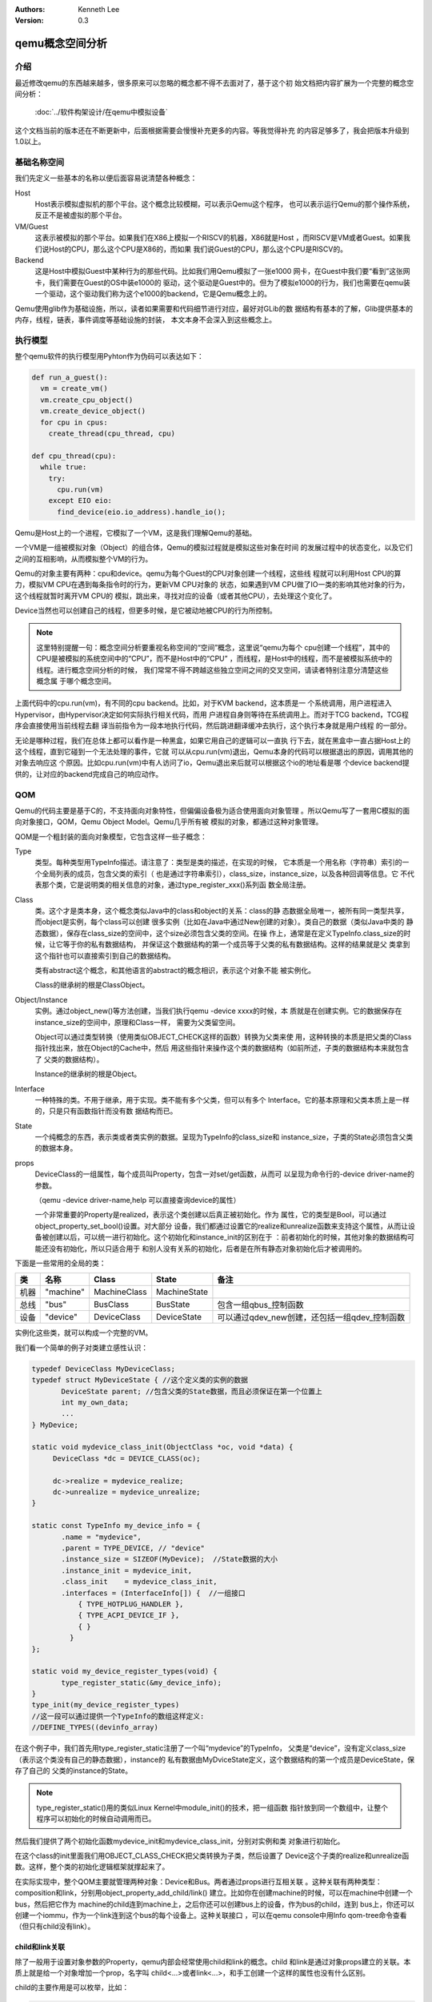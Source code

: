 .. Kenneth Lee 版权所有 2020-2021

:Authors: Kenneth Lee
:Version: 0.3

qemu概念空间分析
****************

介绍
=====

最近修改qemu的东西越来越多，很多原来可以忽略的概念都不得不去面对了，基于这个初
始文档把内容扩展为一个完整的概念空间分析：

        :doc:`../软件构架设计/在qemu中模拟设备`

这个文档当前的版本还在不断更新中，后面根据需要会慢慢补充更多的内容。等我觉得补充
的内容足够多了，我会把版本升级到1.0以上。

基础名称空间
============
我们先定义一些基本的名称以便后面容易说清楚各种概念：

Host
        Host表示模拟虚拟机的那个平台。这个概念比较模糊，可以表示Qemu这个程序，
        也可以表示运行Qemu的那个操作系统，反正不是被虚拟的那个平台。

VM/Guest
        这表示被模拟的那个平台。如果我们在X86上模拟一个RISCV的机器，X86就是Host
        ，而RISCV是VM或者Guest。如果我们说Host的CPU，那么这个CPU是X86的，而如果
        我们说Guest的CPU，那么这个CPU是RISCV的。

Backend
        这是Host中模拟Guest中某种行为的那些代码。比如我们用Qemu模拟了一张e1000
        网卡，在Guest中我们要“看到”这张网卡，我们需要在Guest的OS中装e1000的
        驱动，这个驱动是Guest中的。但为了模拟e1000的行为，我们也需要在qemu装
        一个驱动，这个驱动我们称为这个e1000的backend，它是Qemu概念上的。

Qemu使用glib作为基础设施，所以，读者如果需要和代码细节进行对应，最好对GLib的数
据结构有基本的了解，Glib提供基本的内存，线程，链表，事件调度等基础设施的封装，
本文本身不会深入到这些概念上。

执行模型
========

整个qemu软件的执行模型用Pyhton作为伪码可以表达如下：

.. code-block:: python
  
   def run_a_guest():
     vm = create_vm()
     vm.create_cpu_object()
     vm.create_device_object()
     for cpu in cpus:
       create_thread(cpu_thread, cpu)

   def cpu_thread(cpu):
     while true:
       try:
         cpu.run(vm)
       except EIO eio:
         find_device(eio.io_address).handle_io();

Qemu是Host上的一个进程，它模拟了一个VM，这是我们理解Qemu的基础。

一个VM是一组被模拟对象（Object）的组合体，Qemu的模拟过程就是模拟这些对象在时间
的发展过程中的状态变化，以及它们之间的互相影响，从而模拟整个VM的行为。

Qemu的对象主要有两种：cpu和device。qemu为每个Guest的CPU对象创建一个线程，这些线
程就可以利用Host CPU的算力，模拟VM CPU在遇到每条指令时的行为，更新VM CPU对象的
状态，如果遇到VM CPU做了IO一类的影响其他对象的行为，这个线程就暂时离开VM CPU的
模拟，跳出来，寻找对应的设备（或者其他CPU），去处理这个变化了。

Device当然也可以创建自己的线程，但更多时候，是它被动地被CPU的行为所控制。

.. note::

   这里特别提醒一句：概念空间分析要重视名称空间的“空间”概念，这里说“qemu为每个
   cpu创建一个线程”，其中的CPU是被模拟的系统空间中的“CPU”，而不是Host中的“CPU”
   ，而线程，是Host中的线程，而不是被模拟系统中的线程。进行概念空间分析的时候，
   我们常常不得不跨越这些独立空间之间的交叉空间，请读者特别注意分清楚这些概念属
   于哪个概念空间。

上面代码中的cpu.run(vm)，有不同的cpu backend。比如，对于KVM backend，这本质是一
个系统调用，用户进程进入Hypervisor，由Hypervisor决定如何实际执行相关代码，而用
户进程自身则等待在系统调用上。而对于TCG backend，TCG程序会直接使用当前线程去翻
译当前指令为一段本地执行代码，然后跳进翻译缓冲去执行，这个执行本身就是用户线程
的一部分。

无论是哪种过程，我们在总体上都可以看作是一种黑盒，如果它用自己的逻辑可以一直执
行下去，就在黑盒中一直占据Host上的这个线程，直到它碰到一个无法处理的事件，它就
可以从cpu.run(vm)退出，Qemu本身的代码可以根据退出的原因，调用其他的对象去响应这
个原因。比如cpu.run(vm)中有人访问了io，Qemu退出来后就可以根据这个io的地址看是哪
个device backend提供的，让对应的backend完成自己的响应动作。


QOM
====

Qemu的代码主要是基于C的，不支持面向对象特性，但偏偏设备极为适合使用面向对象管理
。所以Qemu写了一套用C模拟的面向对象接口，QOM，Qemu Object Model。Qemu几乎所有被
模拟的对象，都通过这种对象管理。

QOM是一个粗封装的面向对象模型，它包含这样一些子概念：

Type
        类型。每种类型用TypeInfo描述。请注意了：类型是类的描述，在实现的时候，
        它本质是一个用名称（字符串）索引的一个全局列表的成员，包含父类的索引（
        也是通过字符串索引），class_size，instance_size，以及各种回调等信息。它
        不代表那个类，它是说明类的相关信息的对象，通过type_register_xxx()系列函
        数全局注册。

Class
        类。这个才是类本身，这个概念类似Java中的class和object的关系：class的静
        态数据全局唯一，被所有同一类型共享，而object是实例，每个class可以创建
        很多实例（比如在Java中通过New创建的对象）。类自己的数据（类似Java中类的
        静态数据），保存在class_size的空间中，这个size必须包含父类的空间。在操
        作上，通常是在定义TypeInfo.class_size的时候，让它等于你的私有数据结构，
        并保证这个数据结构的第一个成员等于父类的私有数据结构。这样的结果就是父
        类拿到这个指针也可以直接索引到自己的数据结构。

        类有abstract这个概念，和其他语言的abstract的概念相识，表示这个对象不能
        被实例化。

        Class的继承树的根是ClassObject。
        
Object/Instance
        实例。通过object_new()等方法创建，当我们执行qemu -device xxxx的时候，本
        质就是在创建实例。它的数据保存在instance_size的空间中，原理和Class一样，
        需要为父类留空间。

        Object可以通过类型转换（使用类似OBJECT_CHECK这样的函数）转换为父类来使
        用，这种转换的本质是把父类的Class指针找出来，放在Object的Cache中，然后
        用这些指针来操作这个类的数据结构（如前所述，子类的数据结构本来就包含了
        父类的数据结构）。

        Instance的继承树的根是Object。

Interface
        一种特殊的类。不用于继承，用于实现。类不能有多个父类，但可以有多个
        Interface。它的基本原理和父类本质上是一样的，只是只有函数指针而没有数
        据结构而已。

State
        一个纯概念的东西，表示类或者类实例的数据。呈现为TypeInfo的class_size和
        instance_size，子类的State必须包含父类的数据本身。

props
        DeviceClass的一组属性，每个成员叫Property，包含一对set/get函数，从而可
        以呈现为命令行的-device driver-name的参数。

        （qemu -device driver-name,help 可以直接查询device的属性）

        一个非常重要的Property是realized，表示这个类创建以后真正被初始化。作为
        属性，它的类型是Bool，可以通过object_property_set_bool()设置。对大部分
        设备，我们都通过设置它的realize和unrealize函数来支持这个属性，从而让设
        备被创建以后，可以统一进行初始化。这个初始化和instance_init的区别在于
        ：前者初始化的时候，其他对象的数据结构可能还没有初始化，所以只适合用于
        和别人没有关系的初始化，后者是在所有静态对象初始化后才被调用的。

下面是一些常用的全局的类：

.. list-table::
   :header-rows: 1

   * - 类
     - 名称
     - Class
     - State
     - 备注
   * - 机器
     - "machine"
     - MachineClass
     - MachineState
     - 
   * - 总线
     - "bus"
     - BusClass
     - BusState
     - 包含一组qbus_控制函数
   * - 设备
     - "device"
     - DeviceClass
     - DeviceState
     - 可以通过qdev_new创建，还包括一组qdev_控制函数

实例化这些类，就可以构成一个完整的VM。

我们看一个简单的例子对类建立感性认识：

.. code-block:: C

   typedef DeviceClass MyDeviceClass;
   typedef struct MyDeviceState { //这个定义类的实例的数据
          DeviceState parent; //包含父类的State数据，而且必须保证在第一个位置上
          int my_own_data;
          ...
   } MyDevice;

   static void mydevice_class_init(ObjectClass *oc, void *data) {
        DeviceClass *dc = DEVICE_CLASS(oc);

        dc->realize = mydevice_realize;
        dc->unrealize = mydevice_unrealize;
   }

   static const TypeInfo my_device_info = {
          .name = "mydevice",
          .parent = TYPE_DEVICE, // "device"
          .instance_size = SIZEOF(MyDevice);  //State数据的大小
          .instance_init = mydevice_init,
          .class_init    = mydevice_class_init,
          .interfaces = (InterfaceInfo[]) {  //一组接口
              { TYPE_HOTPLUG_HANDLER },
              { TYPE_ACPI_DEVICE_IF },
              { }
            }
   };

   static void my_device_register_types(void) {
          type_register_static(&my_device_info);
   }
   type_init(my_device_register_types)
   //这一段可以通过提供一个TypeInfo的数组这样定义:
   //DEFINE_TYPES((devinfo_array)

在这个例子中，我们首先用type_register_static注册了一个叫“mydevice”的TypeInfo，
父类是“device”，没有定义class_size（表示这个类没有自己的静态数据），instance的
私有数据由MyDviceState定义，这个数据结构的第一个成员是DeviceState，保存了自己的
父类的instance的State。

.. note::

   type_register_static()用的类似Linux Kernel中module_init()的技术，把一组函数
   指针放到同一个数组中，让整个程序可以初始化的时候自动调用而已。

然后我们提供了两个初始化函数mydevice_init和mydevice_class_init，分别对实例和类
对象进行初始化。

在这个class的init里面我们用OBJECT_CLASS_CHECK把父类转换为子类，然后设置了
Device这个子类的realize和unrealize函数。这样，整个类的初始化逻辑框架就撑起来了。

在实际实现中，整个QOM主要就管理两种对象：Device和Bus。两者通过props进行互相关联
。这种关联有两种类型：composition和link，分别用object_property_add_child/link()
建立。比如你在创建machine的时候，可以在machine中创建一个bus，然后把它作为
machine的child连到machine上，之后你还可以创建bus上的设备，作为bus的child，连到
bus上，你还可以创建一个iommu，作为一个link连到这个bus的每个设备上。这种关联接口
，可以在qemu console中用Info qom-tree命令查看（但只有child没有link）。

child和link关联
----------------
除了一般用于设置对象参数的Property，qemu内部会经常使用child和link的概念。child
和link是通过对象props建立的关联。本质上就是给一个对象增加一个prop，名字叫
child<...>或者link<...>，和手工创建一个这样的属性也没有什么区别。

child的主要作用是可以枚举，比如：

.. code-block:: C

   object_child_foreach();
   object_child_foreach_recursive();

利用这个机制，比如你模拟一个SAS卡，上面有多个端口，端口就可以创建为SAS的一个
child，而端口复位的时候就可以用这种方法找到所有的子端口进行通知。

实际上，整个机器的对象machine就是根对象的一个child。下面是qemu控制台下运行
qom-list的一个实例：::

        (qemu) qom-list /
        type (string)
        objects (child<container>)
        machine (child<virt-5.2-machine>)
        chardevs (child<container>)

        (qemu) qom-list /machine
        type (string)
        ...
        virt.flash1 (child<cfi.pflash01>)
        unattached (child<container>)   <--- 没有指定parent的对象都挂在这下面
        peripheral-anon (child<container>)
        peripheral (child<container>)
        virt.flash0 (child<cfi.pflash01>)
        ...

我们简单解释一下这个list的含义：

1. /是整个被实例化的而对象的根，下面是它的所有属性。

2. 属性的表述成“name (type)”这种模式，name是属性的名字，type是它的类型。

3. 如果属性是child<type>，后面的type是它被链接的子对象的类型

和Child不同，link通常用来做简单的索引，你可以这样找到这个关联的对象：

.. code-block:: C

   object_link_get_targetp();

link用info qom-tree看不到，只能用qom-list一个节点一个节点看。它通常用于建立非包
含关系的对象间索引。比如你的网卡和IOMMU都挂在总线上，但网络需要请求IOMMU去翻译
它的地址，这之间就可以是一个link。

Link可以直接在先通过device_class_set_props()创建，具体的instance通过
object_property_set_link()去设置。这两个步骤相当于在一个接口中定义一个指针和给
这个指针赋值的两个动作。前者一般实现在索引多方的那个对象的初始化，后者一般实现
在建立系统关联关系的代码中，比如创建machine的时候，把IOMMU和网卡关联起来的时候
。Link是有类型的，不能把不同类型的对象挂到Link上。

这不算什么特别的功能，只是简单的数据结构控制而已。用户自己用其他方法建立索引
去找到其他设备，也无不可。但qemu的惯例是用child和link。

MemoryRegion
=============

本小节看看qemu的内存管理逻辑。对于VM来说，它有它视角中的内存，当这个内存被VM中
的CPU或者设备访问，我们还需要Host中有backend去支撑这个访问，所以，qemu有Host视
角中的内存。Qemu使用MemoryRegion描述这个视角的内存。它包含如下一些子概念：

MemoryRegion
        这表示一个面向VM的内存区，以下简称MR。请注意了，MR是一片内存区的描述，
        而不是那片内存本身。MR的要素是base_address, size这些信息，而不是void
        \*ptr这样的内存本身。整个系统的所有内存就是一个MR，整个系统的所有IO空间
        （不是说mmio，是说x86的LPC的IO）也是一个MR。MR内部包含多个不同设备的
        mmio也是一个MR。

        但部分基础的内存层是真的分配和Host一侧用于支持前端的backend内存的，这个
        这个真正的内存指针在MR->ram_block中。

RAMBlock
        这是MR的ram_block的类型，表示一段真实的Host一侧的内存，它可以是创建的
        时候就分配的，也可能是用Lazy算法动态一点点增加的。

MemoryRegionSection
        MR中的一个分段，简称MRS。当多个MR叠在一起的时候，MR会被隔离成一段一段，
        每段就是一个MRS。MRS的行为决定于它所在的MR。

Container
        包含其他MR的MR叫Container。没有RAM或者IO属性的Container叫纯Container，
        不影响理解的时候也可以简单叫Container。纯Container是透明的，要判断一段
        MRS的行为，如果它属于纯Container，就要看它上一层MR的定义了。

AddressSpace
        这表示一个地址空间，以下简称AS。一个地址空间可以包含多个不同属性的MR，
        MR可以包含其他MR，这些MR互相覆盖，最终层叠在一起，所以AS是MR的层叠表述。

FlatView
        这表示看到的地址空间，本文简称FV。这个概念比较绕。我们这样说：AS是立体
        的，里面的MR是相互独立的，他们可以交叠，转义，动态开关等。但当你去访问
        的时候，某个时刻，某个物理地址总是对应着某个MR中（某段MRS）的地址，
        FlatView用来表示层叠的结果。另外它也提供多个访问源互斥的锁。

MemoryRegionCache
        IO MR中访问过的数据可以放在Cache中，这个Cache简称MRC，现在主要就是给
        virtio用。

综合来说，我们用MR定义一个有特定属性的内存区（比如RAM或者IO），然后把它们叠起来
构成一个AS，backend用这个AS去访问内存，首先压平为一个FV，然后匹配到一个MRS，最终
用这个MRS所在MR决定如何访问。

全系统的根container是对所有backend可见的，它包括system_memory和system_io两个，
分别代表内存空间和IO空间（像ARM或者RISCV这些没有IO总线的系统，后者完全没有意义
）。两者合起来就是Guest的虚拟空间。其他MR，都是这两者的子MR。

system_memory和system_io可以通过get_system_memory()和get_system_io()获得。对应
的AS可以直接用全局变量address_space_meory和address_space_io访问。所以，其实对所
有backend驱动来说，系统内存是直接敞开的。

整个概念可以用下图展示：

.. figure:: _static/memory_region.svg

我们通过例子看看MR的创建方法。

RISCV的系统RAM是这样创建的：

.. code-block: C

   memory_region_init_ram(main_mem, NULL, "riscv_virt_board.ram",
                           machine->ram_size, &error_fatal);
   memory_region_add_subregion(system_memory, memmap[VIRT_DRAM].base,
        main_mem);
   
原理是：你创建一个RAM的MR，然后根据位置，加到全系统的MR（system_memory）中。
MMIO空间的MR一般由设备创建，通常长这样：

.. code-block: C

   memory_region_init_io(&ar->pm1.evt.io, memory_region_owner(parent),
                         &acpi_pm_evt_ops, ar, "acpi-evt", 4);
   memory_region_add_subregion(parent, 0, &ar->pm1.evt.io);

同样是创建MR，然后作为一个子region加到上一级的MR中。这样最后在系统的AS中，看到
的就是一个叠起来的AS了。

Guest访问的时候有两种可能，一种是Guest的CPU直接做地址访问，这会变成一个缺页以后
填TLB的过程，在这个过程中，CPU模拟程序把系统的AS压平为FV，然后找到对应的MR，
最后根据MR的属性去回调IO或者直接访问RAM（RAM MR中有ram_block的地址）。

另一种是backend的设备直接调函数去访问地址了，这样的调用：

.. code-block: C

   dma_memory_rw(&address_space_memory, pa, buf, size, direction);
   pci_dma_rw(pdev, addr, buffer, len, direction);

pci的调用本质还是对dma_memory_rw的封装，只是有可能用比如iommu这样的手段做一个地
址转换而已。

这个实现和前面CPU的访问没有什么区别，仍从AS开始，从AS得到FV，然后定位MRS，最终
找到MR。之后作为RAM处理还是IO处理，就由MR的属性决定了。这个代码是这样的：

.. code-block: C

   static MemTxResult flatview_write(FlatView *fv, hwaddr addr, MemTxAttrs attrs,
                                  const void *buf, hwaddr len)
   {
       ...
       mr = flatview_translate(fv, addr, &addr1, &l, true, attrs);
       result = flatview_write_continue(fv, addr, attrs, buf, len,
                                     addr1, l, mr);
       ...
   }

还有一种Device Backend的DMA访问路径是这样的：

.. code-block: C

        dma_memory_map(address_space, pa, len, direction);
        dma_memory_unmap(address_space, buffer, len, direction, access_len);

这有两种实现策略：如果这片MR背后有直接分配的内存，那最好办，直接把本地内存的指
针拿过来就可以了，unmap的时候保证发起相关的通知即可。如果没有，那可以使用Bounce
DMA Buffer机制。也就是说，直接另外分配一片内存，到时映射过来就是了。

MR有很多类型，比如RAM，ROM，IO等，本质都是io，ram和container的变体：

.. code-block: C

   memory_region_init(mr, owner, name, size);
   memory_region_init_alias(mr, owner, name, orig, offset, size);
   memory_region_init_io(mr, owner, ops, opaque, name, size);
   memory_region_init_iommu(_iommu_mr, instance_size, mrtypename, owner, name, size);
   memory_region_init_ram_nomigrate(mr, owner, name, size, errp);
   memory_region_init_ram_shared_nomigrate(mr, owner, name, size, share, errp);
   memory_region_init_ram_shared_nomigrate(mr, owner, name, size, share, errp);
   memory_region_init_ram(mr, owner, name, size, errp);
   memory_region_init_ram_ptr(mr, owner, name, size, ptr);
   memory_region_init_ram_device_ptr(mr, owner, name, size, ptr);
   memory_region_init_ram_from_fd(mr, owner, name, size, share, fd, errp);
   memory_region_init_ram_from_file(mr, owner, name, size, align, ram_flags, path, errp);
   memory_region_init_rom(mr, owner, name, size, errp);
   memory_region_init_rom_device(mr, owner, ops, opaque, name, size, errp);
   memory_region_init_rom_device(mr, owner, ops, opaque, name, size, errp);
   memory_region_init_rom_device_nomigrate(mr, owner, ops, opaque, name, size, errp);
   memory_region_init_rom_device_nomigrate(mr, owner, ops, opaque, name, size, errp);

其中，iommu是最特别的一种MR，它一般用于实现IOMMU，而不放在系统MR和AS中。

IOMMU MR
---------

IOMMU MR不放入系统MR和AS空间中，因为系统MR和AS相当于物理地址空间，但加了IOMMU，
设备访问的就不是物理地址了，它必须是针对每个设备的虚拟地址。

下面是这种MR的一个应用实例（这个例子是ARM SMMU的，但由于ARM的SMMU在qemu中是专门
为PCI子系统定制的，我们在例子中把两个模块中的流程进行了组合和化简，突出关键逻辑）：

.. code-block: C

   // 为设备创建设备自己的AS，包含一个代表物理空间的container
   memory_region_init(&dev->bus_master_container_region, OBJECT(dev),
                       "bus master container", UINT64_MAX);
   address_space_init(&dev->bus_master_as,
                       &dev->bus_master_container_region, dev->name);

   // 创建一个设备的iommu，TYPE_SMMUV3_IOMMU_MEMORY_REGION是iommu的类型名称
   memory_region_init_iommu(&dev->iommu_mr, sizeof(dev->iommu_mr),
                            TYPE_SMMUV3_IOMMU_MEMORY_REGION,
                            OBJECT(s), name, 1ULL << SMMU_MAX_VA_BITS);

   // 创建iommu MR的别名，以便可以动态开启和关闭
   memory_region_init_alias(&dev->bus_master_enable_region,
                            OBJECT(dev), "bus master",
                            dev->iommu_mr, 0, memory_region_size(dev->iommu_mr));

   // 初始化的时候先关掉iommu，等设备启动的时候再让它生效
   // 对于PCI设备来说，通常是设备被下了PCI_COMMAND_BUS_MASTER命令的时候，才会开启
   memory_region_set_enabled(&dev->bus_master_enable_region, false);

   // 加到设备的container MR中
   memory_region_add_subregion(&dev->bus_master_container_region, 0,
                               &dev->bus_master_enable_region);

这样创建出来的dev->bus_master_as就是可以用于dma_memory_rw()访问的AS了。有人可能
奇怪，为什么这个AS中没有包含system MR。答案在translate的实现中可以找到：

.. code-block:: C

   static IOMMUTLBEntry smmuv3_translate(IOMMUMemoryRegion *mr, hwaddr addr,
                                         IOMMUAccessFlags flag, int iommu_idx)
   {
       ..
       IOMMUTLBEntry entry = {
           .target_as = &address_space_memory,
           .iova = addr,
           .translated_addr = addr,
           .addr_mask = ~(hwaddr)0,     //地址空间长度掩码，如果要求的读写范围超过这个限度，会分多次翻译
           .perm = IOMMU_NONE,
       };
       ...
       return entry;
   }

   static void smmuv3_iommu_memory_region_class_init(ObjectClass *klass, void *data)
   {
       ...
       imrc->translate = smmuv3_translate;
       imrc->notify_flag_changed = smmuv3_notify_flag_changed;
   }

   static const TypeInfo smmuv3_iommu_memory_region_info = {
      .parent = TYPE_IOMMU_MEMORY_REGION,
      .name = TYPE_SMMUV3_IOMMU_MEMORY_REGION,
      .class_init = smmuv3_iommu_memory_region_class_init,
   };

所以答案是，iommu自己提供目标AS是什么（这个例子中就是address_space_memory）。

在qemu的当前实现中，大部分iommu都作为PCI的总线属性的一部分来设计，当你创建一个
iommu设备的时候，通过primary_master属性（一个link）指定所述的PCI总线，从而调用
pci_setup_iommu()设置回调，之后每个EP注册到这个总线上，就会创建一个针对这个设备
的IOMMU设备（以及相应的IOMMU MR）。

但这个设计其实是有毛病的。主要有两个问题：

1. 这个是人为限定了虚拟设备的硬件结构：真实的硬件可不是每个设备都有一个IOMMU设
   备的，按现在的实际，保证功能是没有问题的，但要模拟一个真实硬件的行为，这是不
   够的。

2. translate函数只有VA和属性作为输入。但现代IOMMU设备支持多页表（ASID Index），
   这个接口需要通过iommu_idx参数索引MemTxAttrs，现在的版本MemTxAttrs不支持pasid
   ，需要增加上去才能支持。这个地方其实设计得不是很好看，因为iommu_idx这个名字
   就预期这只是一个index，而不是一个值，但要把pasid编码进来，未来如果有更多参数
   ，这就不好发展了。

中断
=====
在qemu中，中断本质是cpu_exec()过程中的一个定期判断（如果是KVM一类的真正执行就靠
KVM本身的硬件机制了，那个原理可以自然想像）。

qemu通过cpu_reset_interrupt/cpu_interrupt()把一个标记种入到CPU中，CPU执行中就
可以检查这个标记，发现有中断的要求，就调用一个回调让中断控制器backend修改CPU状
态，之后CPU就在新的状态上执行了。

所以，最原始的方法是你强行调用cpu_reset_interrupt()和cpu_interrupt()。当然，很
少硬件会这么简单，大部分CPU需要通过中断控制器来控制。中断控制器是个设备（比如
qdev），具体怎么做完全是实现者的自由度。

可能是历史原因，qemu各种实现都把中断看作是CPU的gpio行为，变成一套完整的接口。
比如RISCV就是这样的：

.. code-block:: C

   static void sifive_plic_irq_request(void *opaque, int irq, int level) {
        plic_dev = opaque;
        ...
        cpu_interrupt(); //给对应的CPU发中断，是哪个CPU看plic算法了
        ...
   }
   qdev_init_gpio_in(plic_dev, sifive_plic_irq_request, plic->num_sources);

这样组织一下，给中断控制器加下级中断的方法就变成一套统一的函数：

.. code-block:: C

   qdev_init_gpio_in_xxx(plic, callback, num_irqs);
   qemu_irq qdev_get_gpio_in(plic, n);
   qdev_connect_gpio_in_xxx(cpu, n, qemu_irq);
   sysbus_connect_irq(dev, n, qemu_irq);

这里的in可以换成out，是gpio的片信号标记，对于模拟来说我觉得关系不大，都用同一
种就好了。qemu_irq是表示中断的控制结构，包含中断控制器的信息，n是中断控制器内
的下标。sysbus_开头的接口是对qdev接口的封装，把处理中断的设备作为参数传递进去
而已（会据此建立设备间的一些关联）。综合起来，这个概念是：

1. 用init实现中断控制器

2. 中断控制器用qev系列函数建立qemu_irq的管理，把plic本地中断号和qemu_irq对应起
   来

3. connect系列函数把qemu_irq和设备关联起来，和CPU或者全局中断号关联起来（具体
   和谁关联看中断控制器的设计）。

有了这个设施以后，其他后端发中断就不用去找对应的CPU和设备了，只要给定qemu_irq就
可以了。这个核心函数是qemu_set_irq()，在实际使用的时候封装成这样一些更贴近使用
名称空间的接口：

.. code-block:: C

        void qemu_irq_raise(qemu_irq irq);
        void qemu_irq_lower(qemu_irq irq);
        void qemu_irq_pulse(qemu_irq irq);
        void pci_irq_assert(PCIDevice *pci_dev);
        void pci_irq_deassert(PCIDevice *pci_dev);
        void pci_irq_pulse(PCIDevice *pci_dev);

如果用的是PCI MSI/MSI-X，则中断触发通过msi_notify()来做。按MSI/MSI-X的原理，这
个行为实际上就是根据MSX PCI配置，在对应的内存地址中写入要求的参数，这个内存地
址写入的过程通过MR的翻译，最终会匹配到中断控制器的io写上，最后还是那组
qemu_set_irq()调用。

PCI/PCI-E
==========
PCI/PCI-E本质上就是一个代理了很多设备的设备。所以它才有那些BDF的复杂概念，好像
很灵活，但如果我们从地址分配这个角度看，每个PCI/PCIE根桥就是一个平台设备，这个
平台设备有自己的MMIO空间，它的所有动态协议，不过是对这个空间的重新分配（基于设
备对应的Bus-Device-Function）。

所以PCI/PCIE根桥的创建本质上分配一个MMIO空间，并用PCI/PCIE作为这个MR的管理设备
而已。一般套路是：

1. 创建一个PCI/PCIE设备作为Root Bridge，比如TYPE_GPEX_HOST（General PCI EXpress）。

2. 创建ECAM空间（配置空间）
   * mb = sysbus_mmio_get_region()
   * mem_region_init_alias(alias...)
   * memory_region_add_subregion(system_memory, addr, alias)

3. 创建BAR空间
   * 同2

剩下的事情就是TYPE_GPEX_HOST驱动的问题了。

.. note::

   我们这里快速补充一下PCI/PCIE上的基本概念：

   在谈PCI/PCIE的时候，Host表示CPU子系统，Host Bridge表示把CPU和PCI/PCIE总线连
   起来的那个IP。这个IP包括三个功能：Bus Master，Bus Target，以及Configure
   Access Generation。

TYPE_GPEX_HOST的继承树结构：::

  DEVICE <- SYS_BUS_DEVICE <- PCI_HOST_BRIDAGE <- PCIE_HOST_BRIDGE <- GPEX_HOST 

中断的行为类似，先为整个RP分配中断，然后用gpex_set_irq_num()建立PCIE局部irq和全
局irq的关系即可。

PCI/PCI-E驱动
--------------

前面是全系统的PCI桥的概念，我们用一个PCI设备的backend来看具体的backend的写法：

.. code-block:: C

   static void my_class_init(ObjectClass *oc, void *data) {
     PCIDeviceClass *k = PCI_DEVICE_CLASS(oc);
     k->realize = my_realize;
     k->vendor_id = MY_VENDOR_ID;
     k->device_id = MY_DEVICE_ID;
     k->revision = MY_REVISION;
     k->class_id = PCI_CLASS_XXXX;
   }

   static const TypeInfo my_pci_device_info = {
     .name          = "my-pci-device"
     .parent        = TYPE_PCI_DEVICE,
     .class_init    = my_class_init,
     .interfaces    = {
       { INTERFACE_CONVENTIONAL_PCI_DEVICE },
       { },
     };
   };

这个和其他类没有什么区别，只是父类设置成了TYPE_PCI_DEVICE，在类初始化的时候把
父类的基本属性都设置类（vendor id等），realize中可以调用pci模块提供的比如::

    pci_config_set_interrupt_pin()/msi_init(),
    pci_register_bar()

这些函数，创建相应的pci资源，剩下的工作，留给父类去做就可以了。


virtio
=======

virtio是OASIS的标准，我没有调查它的背景，应该是Redhat和IBM等发起的组织吧，它的
目标是定义一个标准的虚拟设备和Guest的接口。也就是说在设备上实现“半虚拟化”，让
guest感知host的存在，让guest上的模拟变成一种guest和host通讯的行为。

virtio标准
------------

在本文写作的时候，最新的virtio标准的版本是1.1，我们这里先看看这个版本的语义空间。

virtio现在支持三种传输层，virtio的语义可以建立在任一种传输层上，只要传输层能满
足这些语义的表达就可以了：

PCI
        这是较通用的方式，设备可以通过PCI协议自动发现，Host-Guest之间也可以直接
        模拟成PCI/PCI接口进行相互访问。

MMIO
        这用于平台设备，需要通过devtree一类的方式进行设备枚举。Host-Guest间通过
        一般的MMIO方式进行通讯。

Channel I/O
        这是IBM S/390的通用IO接口，我们有两种方式做分析就够了，这种忽略。

所谓传输层，本质是用什么语义来提供guest一侧的接口。我们前面已经看到了，host有
办法访问guest的所有内存，但Guest还得做出一副“我是个正经的系统”的样子，表明什么
数据是打算让Host去访问的，把这个仪式封装成一个协议，就是virtio的传输层。比如说
，PCI传输层，就是guest认为自己是在访问一个PCI设备，它访问bar空间的时候，就会转
换为host一侧的IO MR的读写，它对内存做DMA，要求Host访问，Host就要打开对应的AS，
从AS上访问这片内存。它不做这个DMA，Host其实也能访问这些内存，只是不知道应该访
问哪里而已。所以传输层，更多是Guest的接口概念。Host只是在配合。

我们这里的建模主要关注传输层以上的语义，传输层怎么实现，总是可以做到的，我们看
做是细节。

下面是一组virtio标准中定义的关键概念：

控制域
`````````

控制域相当于设备的MMIO空间，提供直接的IO控制。下面是一些典型的控制域：

Device Status
        设备状态。这个概念同时被Host和Guest维护，而被虚拟机管理员认知。它包含
        多个状态位，比如ACKNOWLEDGE表示这个设备被Guest驱动认知了，而
        DEVICE_NEED_RESET表示Host出了严重问题，没法工作下去了。

Feature Bits
        扩展特性位。这个域也是Host和Guest共同维护的。Host认，Guest不认，对应位
        也不会设置，反之亦然。

在MMIO传输层中，部分控制域甚至是复用的，比如配置第一个queue的时候，给queue id
这个控制域写0，后面写其他控制域进行配置就是针对vq 0的；给queue id控制域写1，后
面的配置就是针对vq 1的。

强调这一点，是要说明，标准的制定者并不指望用共享内存来实现控制域。

通知
`````
通知用于主动激活另一端的行为。virtio支持三种通知：

配置更改
        Host到Guest，在配置空间发生更改的时候发出

Available Buffer更改
        Guest到Host，表示数据被写入virtio队列

Used Buffer更改
        Host到Guest，表述virtio处理了数据，返回数据到Guest。

这些通知在不同的传输层协议会有不同的方式，比如Host到Guest常常会用Guest一侧的中
断，但这个不是根本性的要求。

virtqueue
``````````
virtqueue是Host和Guest的通道，目标是要建立一个两者间的基于共享内存的通讯通道，
后面把它简称为vq。和其他共享内存的通讯方式一样，vq通过环状队列协议来实现。队列
的深度称为Queue Size，每个vq包括收发两个环，称为vring，其中Guest发方的叫
Available ring，另一个方向称为Used ring，深度都是Queue Size。

vq的报文描述符称为Descriptor，在本文中我们简称bd（Buffer Descriptor）或者desc，
它不包含实际的数据，实际的数据称为Buffer，由bd中的指针表达，指针是Guest一侧的物
理地址。virtio允许bd分级，bd的指针可以指向另一个bd的数据，这可以扩展bd数量的不
足。Buffer可以带多个Element，每个Element有自己的读写属性，新的Element需要使用另
一个bd，通过前一个bd的next指向新的bd，把多个Element连成同一个Buffer。

整个通讯的内存控制方都在Guest，是Guest分配了vq和Buffer的内存，然后传输到Host端
，而Host端根据协议，对内存进行读写，响应Guest的请求。这一点和普通的真实设备是一
样的。这也是为什么很多人希望把硬件接口直接统一成virtio接口。这样可以少写一个驱
动，而虚拟设备管理说不定可以直接交给下一层的Hypervisor。

前面描述的概念是virtio 1.0和之前支持的格式，称为split vq。1.1以后增加了一种
packed vq，其原理是把Available和Used队列合并，Buffer下去一个处理一个，不需要不
同步的Used队列来响应。除了这一点，概念空间完全是自恰的。

Host侧的实现
----------------

理解了标准接口定义上的基本理念，现在看看Host一侧实现的概念空间。

Host一层virtio设备的继承树一般是这样：::

        TYPE_BUS -> TYPE_VIRTIO_BUS -> TYPE_VIRTIO_PCI_BUS
        TYPE_DEVICE -> TYPE_VIRTIO_DEVICE -> TYPE_VIRTIO_XXXXX
        TYPE_PCI_DEVICE -> TYPE_VIRTIO_PCI -> TYPE_VIRTIO_PCI_XXXX_BASE -> TYPE_VIRTIO_PCI_XXXX
                                                                        -> TRANSITIONAL_DEV
                                                                        -> NON_TRANSITIONAL_DEV

总线类用于设备的总线注册，属于辅助性质的，重点的是设备本身。在设备中，PCI这里比
较特别，分了两层，下面有多种设备的类型的变体，这涉及VIRTIO不同版本的兼容性问题
，这里不深入讨论，我们下面的讨论聚焦在TYPE_VIRTIO_DEVICE的通用概念上，PCI设备可以
类比。但我们还是给出这个概念的定义：

TRANSITIONAL_DEV
        这个概念现在仅针对PCI virtio设备，表示这个设备是否支持新旧接口的过渡。
        NON_TRANSITIONAL_DEV就支持一种接口，TRANSITIONAL_DEV支持多个版本接口的
        协商。

TYPE_VIRTIO_XXXXX
``````````````````
TYPE_VIRTIO_XXXX实现一个具体的设备，这层实现主要通过virtio接口建立通讯通道，原
理大致是：

.. code:: c

   virtio_init(vdev, ...); //设备初始化
   vq[i] = virtio_add_queue(vdev, callback);... //创建q，可多个
   ...
   virtio_delete_queue(vq[i]);
   virtio_cleanup(vdev);

这里的初始化主要是在vdev中创建基本的数据结构，然后挂入vm的管理系统中（比如挂入
vm状态更新通知列表中等）。由于真正的queue的共享内存是Guest送下来的，所以这里仅
仅是在创建相关的管理数据结构而已。

callback用于响应guest发过来的消息，可以这样收：

.. code:: c

   element = virtqueue_pop(vq[i], sz);
   my_handle_element(element);
   if (need_respose) {
       virtqueue_push(vq[i], element);
       virtio_notify(vdev, vq[i]);
   } else {
       virtqueue_detach_element(vq[i], element, ...);
       g_free(element);
   }

内存由pop函数负责分配，如果不复用这个内存（push回去），由调用方自己负责用glib标
准方法释放。这个内存的大小至少是sz，但根据实际有多少个sg，实际大小是不同的，如果
数据在push进来的时候就是scatter-gather的，host收到也是一样的，数据就在原地（
guest和host共享），如果你不用iov_to_buf()这种方法强行把它们拷贝在一起，你完全
可以直接一段段进行处理。所以virtio的通讯效率还是很高的。

virtio_init()等初始化行为可以在类的realize/unrealize回调中做，这些回调可以在
class_init中初始化，类似这样：

.. code:: c

   static void my_class_init(ObjectClass *oc, void *data) {
     DeviceClass *dc = DEVICE_CLASS(oc);
     VirtioDeviceClass *vdc = VIRTIO_DEVICE_CLASS(oc);

     vdc->realize = my_realize;
     vdc->unrealize = my_unrealize;
     vdc->get_features = my_get_features;
     vdc->get_config = my_get_config;
     vdc->set_status = my_set_status;
     vdc->reset = my_reset;
   }

注意了，这里的realize设置的不是DeviceClass的realize，而是子类VirtioDeviceClass
的realize（其他回调类似）。因为这是VirtioDeviceClass要靠父类DeviceClass的
realize来进行自己的初始化，在用子类提供的realize进行子类的初始化。

get_features()用于guest和host协商协议，当这个函数被调用的时候是guest问host能否
提供对应的feature，host可以修改相关的项，返回回去，告知自己想要支持的属性，双方
可以多次协商取一个双方认可的子集。get_config用于guest向host要配置参数，具体是什
么格式，是这种自己的定义。

.. note::

   feature是跨层使用的，比如如果你在get_feature中给对方返回了
   VIRTIO_F_RING_PACKED特性，应用层不需要做任何事情，协议层会根据这个属性把
   vring的格式修改成pack的。

而set_status()用于host和guest交换Device Status控制域用的，一般一个设备启动会逐
步把下面这些位都置上，设备才是可用的：::

        VIRTIO_CONFIG_S_ACKNOWLEDGE     1
        VIRTIO_CONFIG_S_DRIVER          2
        VIRTIO_CONFIG_S_DRIVER_OK       4
        VIRTIO_CONFIG_S_FEATURES_OK	8

特定的设备可以有更多的Status位。

最后reset()用于设备复位到原始状态。

TYPE_VIRTIO_DEVICE
````````````````````
TYPE_VIRTIO_DEVICE一层提供基本的virtio功能（由TYPE_VIRTIO_XXXX继承），并对外部
提供公共的操作接口，这一层对上一层的接口在分析上一层的使用接口时已经可以看到了。
这里完整整理一下。这一层又分成两层，对上可见的一层包括这样一些接口::

        virtio_instance_init_common(obj); //用于PCI的实现中子类instance_init的初始化

        //设备级处理
        virtio_init(vdev, ...);
        virtio_cleanup(vdev, ...);
        virtio_error(vdev, ...);
        virtio_device_set_child_bus_name(vdev, bus_name);

        //队列管理
        virtio_add_queue(vdev, ...);
        virtio_del_queue(vdev, ...);
        virtio_delete_queue(vq);
        virtqueue_push(vq, elem, ...);
        virtqueue_flush(vq, ...);
        virtqueue_detach_element(vq, elem, ...);
        virtqueue_unpop(vq, elem, ...);
        virtqueue_rewind(vq, ...);
        virtqueue_fill(vq, elem, ...);
        virtqueue_map(vdev, elem);
        virtqueue_pop(vq, ...);
        virtqueue_drop_all(vq);
        qemu_get_virtqueue_element(vdev, file, ...); //用本地文件做backend
        qemu_put_virtqueue_element(vdev, file, ...);
        virtqueue_avail_bytes(vq, ...);
        virtqueue_get_avail_bytes(vq, ...);

        // 通知和状态类
        virtio_notify_irqfd(vdev, vq);
        virtio_notify(vdev, vq);
        virtio_notify_config(vdev);
        virtio_queue_get_notification(vq);
        virtio_queue_set_notification(vq, ...);
        virtio_queue_ready(vq);
        virtio_queue_empty(vq);

        // snapshot管理
        virtio_save(vdev, file);
        virtio_load(vdev, file, ...);

这一层之后下面提供了Host的直接访问接口层：::

        /*
         * 注1：X是字长后缀
         * 注2：modern修饰1.0以后的版本的协议
         */
        virtio_config_<modern>_readX(vdev, addr);
        virtio_config_<modern>_writeX(vdev, addr, data);
        virtio_queue_set_addr/num/max_num...(vdev, ...);
        virtio_queue_get_addr/num/max_num...(vdev, ...);
        int virtio_get_num_queues(vdev);
        virtio_queue_set_rings(vdev, ...);
        virtio_queue_update_rings(vdev, ...);
        virtio_queue_set_align(vdev, ...);
        virtio_queue_notify(vdev, ...);
        virtio_queue_vector(vdev, ...); //MSI-X特性支持
        virtio_queue_set_vector(vdev, ...);
        virtio_queue_set_host_notifier_mr(vdev, mr, ...);
        virtio_set_status(vdev, ...);
        virtio_reset(vdev);
        virtio_update_irq(vdev);
        virtio_set_features(vdev, feature);

PCI传输层
----------
TYPE_VIRTIO_DEVICE只封装了virtio核心接口，但没有包含传输层的封装，我们用一种传
输层(PCI)来感知加上传输层后的概念空间。

前面的继承树可看到，PCI传输层继承TYPE_PCI_DEVICE，和TYPE_VIRTIO_DEVICE不兼容，
而QoM是单继承的，所以PCI的virtio设备被实现成了TYPE_VIRTIO_DEVICE的一个代理，实
现起来是这样的：

.. code:: c

   static VirtioPCIDeviceTypeInfo my_virtio_pci_proxy_info = {
     .base_name     = MY_PROXY_TYPE_NAME "-base",
     .generic_name  = MY_PROXY_TYPE_NAME,
     .transitional_name      = MY_PROXY_TYPE_NAME "-transitional",
     .non_transitional_name  = MY_PROXY_TYPE_NAME "-non-transitional",
     .instance_size = sizeof(struct BBoxProxyState),
     .instance_init = my_proxy_init,
     .class_init    = my_proxy_class_init,
   };

   static void my_register_types(void)
   {
     virtio_pci_types_register(&my_virtio_pci_proxy_info);
   }
   type_init(my_register_types)

virtio_pci_types_register()是register_type_static的封装，同时注册了多个相互继
承的对象，但基本可以认为主要名字是.gnereric_name的类的封装，下面的那些回调函数
这是针对这个类的，我们这里不深入细节。

PCIE的BAR空间，中断等设计都代理给这个类，从而实现整个PCI之上的传输层。而真正的
驱动要做的是把这个PCI设备的行为代理到一个真正的TYPE_VIRTIO_DEVICE设备，像这样
：

.. code-block:: c

   static void my_proxy_realize(VirtIOPCIProxy *vpci_dev, Error **errp) {
     MyProxyState *dev = BBOX_PROXY(vpci_dev);
     DeviceState *vdev = DEVICE(&dev->the_real_virtio_device);

     qdev_realize(vdev, BUS(&vpci_dev->bus), errp);
   }

   static void my_proxy_init(Object *obj)
   {
      MyProxyState *s = MY_PROXY(obj);

      virtio_instance_init_common(obj, &s->impl, sizeof(s->impl), BBOX_TYPE_NAME);
    }

   static void my_proxy_class_init(ObjectClass *klass, void *data)
   {
     DeviceClass *dc = DEVICE_CLASS(klass);
     PCIDeviceClass *pcidev_k = PCI_DEVICE_CLASS(klass);
     VirtioPCIClass *vpci_k = VIRTIO_PCI_CLASS(klass);

     pcidev_k->vendor_id = ...;
     pcidev_k->device_id = ...;
     pcidev_k->revision = ...;
     pcidev_k->class_id = ...;
     vpci_k->realize = my_proxy_realize;
   }

在这个proxy的class_init中，我们原样设置pci的vendor_id等信息，但如果你的Guest中
需要用Linux的virtio-pci驱动，你这里的vendor_id就需要匹配redhat的PCI驱动，
device_id也必须落在这个驱动支持的范围内，否则你只能整个协议自己写了。

但realize要注意了，要用PCIDeviceClass的realize，不能覆盖DeviceClass的realize，
否则proxy自己就没法初始化了。

而在instance_init中，除了做一般你自己希望做的初始化，最终要的是要用
virtio_instance_init_common()创建真正的virtio设备，这样proxy的传输层才这个设备
关联起来，当PCI Proxy被guest访问的时候，才转化为virtio的上层语义。

而在realize的时候，还要一个关键问题需要做：你要主动调用qdev_realize()把那个真
virtio设备的bus实例化了，否则这个真virtio设备会没有总线。

Guest
------
再看看Guest一侧Linux的概念空间。Guest一侧包括两层，传输层和协议层。传输层对应
virtio标准中定义的三种传输层，呈现为PCI，Platform，CCW等设备。比如PCI传输层就呈
现为一个pci的驱动，它用通用的PCI方法发现virtio设备，匹配到Redhat的VendorID，然
后就直接用传输层协议找到设备，用register_virtio_device()创建virtio设备。

另一层是协议层，这一层的驱动匹配register_virtio_device()创建的设备，根据类似PCI
device_id表一样的virtio_device_id表来匹配具体的设备，其他行为基本上就和其他设备
驱动一样了。

这个驱动主要包含这些回调：

.. code-block:: c

   static struct virtio_driver kenny_bbox_drv = {
       ...
       .id_table = id_table,
       .validate = my_validate,
       .probe = my_probe,
       .remove = my_remove,
       .config_changed = my_config_changed,
   };

其中validate是给驱动一个机会判断是否支持这个设备，config_changed用于对端通知配
置更改，而关键的probe主要就是用virtio_cread()读配置，创建vq，并在初始化成功后
，通过virtio_device_read()把这个设备的status设置到DRIVER_OK的状态，两端的状态
对齐成功后，就可以发消息了。

发消息一般分两步，一步是用virtqueue_add_xxx()系列函数把数据写入两者的bd队列，第
二步是用virtqueue_kick()通知对端取取。

收消息通过创建virtqueue时指定的函数回调，这个有可能在中断上下文中（取决与传输
层的实现），里面用virtqueue_get_buf()读，当然你也可以像其他驱动那样，raise一个
softirq来读。

CPU模拟
=======

CPU对象
-------

和其他设备一样，CPU也是一种QoM，继承树是：::

        TYPE_DEVICE <- TYPE_CPU <- TYPE_MY_CPU

CPU有自己的as，mr，如果是全系统模拟，这当然就是system_as这些东西了。

CPU对象的模拟使用不同的算法，在CPU的概念中称为一种加速器，Accelerator。TCG，KVM
都是Accelerator。

CPU的状态定义在它的QoM的State中，由加速器在模拟的过程中进行同步修改，但这种修改
不是实时的。

就现在来说，无论是哪种加速器，Qemu都创建了一个本地线程去匹配它，所以我们可以简
单认为每个虚拟的CPU就是Host上的一个线程，在这个线程之内的调用，都是串行的，只有
访问CPU间的数据结构才需要上锁保护。

TCG
----

TCG，Tiny Code Generator，是Qemu最基本的模拟加速器，它是g个纯软件的模拟器，可以
在任何qemu支持的平台上，模拟任何其他硬件平台。

和很多解释型的CPU模拟系统不同，TCG不是通过一条条指令解释执行的，而是先把Guest的
指令翻译成Qemu中间代码，进行中间代码优化，然后再把中间代码翻译成Host代码，才投
入执行的（这相当于是个JIT）。所以，在TCG的概念空间中，target不是qemu中那个被模
拟的系统的概念，而是翻译结果的概念，而这个翻译结果是本地平台的指令，刚好和qemu
的target相反。比如你在x86上模拟RISCV，qemu的target是RISCV，但tcg的target是x86，
而RISCV，则称为Guest。

TCG target组织成多个Translate Buffer，简称TB。它把Guest的代码分成多个小块，一次
连续翻译多条指令到这个TB中，然后跳进去执行，执行完了，再翻译一个TB。这些TB作为
Cache存在，如果指令跳回到到翻译过的地方，可以直接复用这些Cache。这个算法大幅提升
了Qemu的模拟效率，是qemu最初被称为“Quick EMUlator”的原因。

我们Review一下前面这个过程，这里其实有三个程序上下文：

1. Guest的执行上下文，我们简称G。
2. Qemu自身的执行上下文，我们简称Q。
3. TB的执行上下文，我们简称T。

比如在ARM上执行riscv的jal指令，jal是guest的期望，jal表现的行为就是G上下文，Qemu
的程序负责把jal翻译到TB中，这个执行翻译的程序属于Q上下文。而TB中的动态代码需要
负责修改Qemu中定义的那些表示CPU状态的数据结构，这些动态代码，就在运行T上下文。

本质上，Q和T是同一个上下文，只是如果用gdb去跟踪qemu，你只能看到Q上下文，T上下文
对gdb是黑盒，但从执行的角度，它们的地位是相同的。另一方面，虽然它们地位相同，由于
T上下文是动态生成的，所以T上下文的程序，只能访问Q上下文程序给它链接的符号，例如，
在T上下文的程序其实可以直接调用Qemu自己的函数，但你需要主动把这些函数声明为helper
函数，这样生成程序才能把这些函数链接进去。

在TB之外还有一个BB，Basic Block的概念，它的定义是一个中间没有跳转的TB。这其实是
生命周期上的概念，如果一个TB发生的跳转，必然要重新找下一个TB，所以这一段连续的
代码必然构成一个BB。（这个概念在现在的代码中已经没有明显的痕迹了，所以，如果看
见有代码在使用这个概念，当作TB就可以了。）

为了支持多个平台，TCG框架支持南北两个翻译模块。北向是Qemu Target，这部分程序负
责把Guest指令翻译到TB中（当前代码在target/<arch>目录下）。南向是TCG Target，这
部分程序负责把TCG中间代码翻译成TB里面的真实代码（当前代码在tcg/<arch>目录下）。

整个CPU的模拟过程可以总结为这样一个过程的循环：

1. 用北向模块的gen_intermediate_code()把Guest代码翻译成TCG的中间代码，作为一个
   链表保存在TB中。
2. 优化中间代码（现在主要做中间变量合并）
3. 用南向模块的tcg_out_op()接口生成Host测代码，也保存在TB的运行缓冲中
4. 链接
5. 跳入TB中执行本地代码

这个跳入的过程对Q上下文来说，就是一个函数调用：::

        tcg_qemu_tb_exec(CPUArchState *env, uint8_t *tb_ptr)

T上下文根据这个调用的要求更新CPU的状态就可以了，这个过程中，南向模块会动态分配
Host寄存器去取代Guest的寄存器，以便降低计算成本，但在跨越BB前，这些寄存器会被
T上下文生成的代码同步到CPUArchState中。

如果执行中发生了内存访问，异常等行为，对应指令会在T上下文中部署helper函数，这时
Q上下文的代码会重新接管控制权，就又变成一个解释执行的问题了。

如果需要跳转，只要离开TB就可以回到执行循环中，让TCG调度器重新计算PC的位置，重新
调用tcg_qemu_tb_exec()，但这样会比较慢。TCG允许直接跳到下一个BB，这通过在目标生
成一个跳转指令就可以了（参考下文提到的tcg_gen_lookup_and_goto_ptr()函数）。

北向模块接口
````````````

Qemu写了一个Python程序基于定义文件自动生成decode程序，以便降低南向模块的写作成
本。它的输入是一个.decode文件，格式在这里有介绍：docs/devel/decodetree.rst。在
qemu的Make文件meson.build中调用decode_tree，可以生成一个.inc文件，里面包含一个
decode_xxx函数，你包含这个inc文件，就可以直接调用这个函数直接进行解码。解码后，
inc文件会主动调用对应代码的trans_函数，向TB中填充代码。所以，一般来说，你只需要
写一个translate文件，包含decode产生的decode函数，并在里面定义所有的trans_函数，
就可以支持这个Arch的TCG了。

trans_函数完成guest代码到tcg target的翻译过程，生成TCG中间代码，这通过一系列的
tcg_gen_xxxx()函数来完成。

看一个例子，下面是一个为了说明问题而改进过的riscv的trans_addi翻译算法：

.. code-block:: C 

  static bool trans_addi(DisasContext *ctx, arg_addi *a)
  {
      TCGv tmp = tcg_temp_new();

      tcg_gen_mov_i64(tmp, cpu_gpr[a->rs1]);
      tcg_gen_addi_i64(tmp, tmp, a->imm);
      tcg_gen_mov_i64(cpu_gpr[a->rs1], tmp);

      tcg_temp_free(source1);
      return true;
  }

这表面上生成了3条指令：::

  mov_i64 tmp, rs1
  addi_i64 tmp, tmp, imm
  mov_i64 rs1, tmp

但那三个函数其实生成了4条TCG指令：::

   mov_i64 tmp2,x5/t0
   movi_i64 tmp3,imm
   add_i64 tmp2,tmp2,tmp3
   mov_i64 x12/a2,tmp2
  
这是因为tcg_gen_addi_i64()实际上把那个立即数也换成了一个TB上的临时变量。

Qemu优化器合并临时变量，4条TCG指令优化成2条：::

   movi_i64 tmp2,imm2
   mov_i64 x12/a2,tmp2

这些中间指令再翻译成ARM指令，就是这样的：::

  0xffff8f41b0d0:  f9001674  str      x20, [x19, #0x28]
  0xffff8f41b0d4:  52820514  movz     w20, imm2
  0xffff8f41b0d8:  f9003274  str      x20, [x19, #0x60]               

这里第一条指令先把前一条指令的结果（x20）更新到CPUState(env)上，然后更新tmp2分配的寄存器，
再吧它更新到CPUState上。

从这个例子可以看到：

1. Guest翻译程序使用gen系列函数生成目标TCG程序逻辑。
2. gen系列函数生成TCG指令。
3. TCG指令根据代码逻辑进行指令优化。
4. TCG target生成代码重新分配临时寄存器，并且时刻同步到env的CPU状态参数中。

这些过程可以通过qmeu命令的-d参数跟踪。

从上面的例子可以看到，T上下文可以使用自己的变量，这些变量称为TCGv，它们有不同的
生命周期，主要包括：

1. 普通TCG变量：通过tcg_temp_new()等函数创建的临时变量，它们只在一个BB之内有效。

2. 本地TCG变量：通过tcg_temp_local_new()创建，它在一个TB内有效。

3. 全局TCG变量：这种可以跨越BB

   1. 参数类，其实就只有一个，就是tcg_qemu_tb_exec(env, tb_ptr)中的这个env，访
      问它可以更新CPU的状态。

   2. 内存类，这种通过tcg_global_mem_new()创建，用于和env中的参数同步。

Chained TB
``````````

Qemu从Q上下文跳到T上下文执行，需要经过TB的prologue和epilogue进行上下文保存，这
需要成本，为了提高执行速度，如果一个TB完成了，下一个TB已经翻译过了，就可以直接
跳转过去，这些TB就可以全部连成一个链条，一直在TB间跳转，而不需要回到Q上下文。

这个技术称为Chained TB，对于那些循环之类的代码，Chained TB可以大幅提高性能。为此
对于跳转指令的翻译，Qemu提供了两个手段进行TB间的关联：

1. tcg_gen_lookup_and_goto_ptr()，这个函数在TB里产生一个跳转代码，这个段跳转代码会
   先调用helper函数查找下一个TB，如果查找成功，就直接跳转到那个TB中。这个效率比退出
   TB高，到因为每次都要查找，而且用绝对跳转，这个效率也有点低。

   这个函数要使用CPU状态中的PC，但PC的更新是在退出TB才做的，所以如果使用这个函数，
   先要主动更新PC。

2. tcg_gen_goto_tb()，这个函数在TB里面产生一个调用桩，第一次设置的时候，它跳到
   epilogue代码中，退出当前tb，但退出以后，Qemu会检查是否有这个桩，有的话，会把
   下一个TB的地址写入这个桩，之后再进入前面那个TB的时候，就不需要退出，直接跳到
   下一个TB了。这个方法显然更快，但它只适合固定跳转，不能动态计算目标地址。Qemu
   提供了两个目标地址供固定关联，用来处理if/else两个固定链接点。（这个方法在User
   模拟的时候还有更多限制，这里不深入到那个细节了）

TCG也提供一些gen函数用于辅助完成一些特殊代码的生成，比如：

1. TB间直接跳转（不经过），这通过设置PC寄存器，然后调用
   tcg_gen_lookup_and_goto_ptr()完成。加入这个翻译后，这个BB需要结束，这通过设
   置翻译上下文的翻译状态来完成（TCGContext->is_jmp）设置成任何跳转类的状态。

   这个功能还有一个tcg_gen_goto_tb()的版本，用于在同一个TB之内的跳转，效率更高
   一点。

2. gen_helper系列函数，如前所述，这些函数通过DEF_HELPER_FLAGS_X()系列宏定义，然
   后用gen_helper_xxxx()的方式在TB中生成调用。

南向模块接口
````````````

南向模块接口的实现在tcg/<arch>目录中，它主要是提供tcg_target_qemu_prologue()和
tcg_out_op()函数。实际工作就是根据tcg中间指令，决定如何映射成TB中的一段本地代码。

tcg_target_qemu_prologue()用于生成prologue和epilogue，也就是根据
tcg_qemu_tb_exec()这个函数输入，设置生成代码的工作环境，比如保存callee-saved寄
存器，这样就可以让出所有的寄存器给目标代码使用了。

而tcg_out_op()就是一条条tcg指令的映射实现，这完全是个体力活了。

TCG的线程模型
`````````````

如前所述，Qemu为每个vcpu创建了一个线程。而main函数所在的线程称为iothread。由于
qemu原来设计是单线程的（称为STTCG，Single-threaded TCG），升级到多线程后（称为
MTTCG，Multi-threaded TCG），很多传统的代码并不能处理多线程。所以Qemu设计了
:ref:`BQL<bql>`
机制：除了vcpu翻译执行和iothread polling，其他处理的进入都是加上BQL的，所以，
vcpu的中断异常处理，一般设备程序的事件处理，都是串行的，不需要额外的锁保护。

iothread机制后来升级了，除了main线程天然是个iothread外，用户可以通过iothread命
令创建更多的io线程。（todo：其他iothread的BQL原理待分析）iothread使用glib的main
loop机制进行事件处理，简单说就是所有的外部事件监控都封装成文件，然后对文件组进
行polling，来一个事件用本线程处理一个事件，相当于所有io行为都在本线程上排队。这
些我文件可以是字符设备，socket，eventfd，signalfd等等。

原子操作模拟
````````````
如前所述，每个Guest的CPU对应的就是Host的一个线程，所以要模拟Guest CPU的原子操作
，只要用Host的原子仿存就可以了。但如果要模拟的平台没有对应的Host原子仿存怎么办？
比如我们要在没有Transaction Memory的系统上模拟Transcation Memory怎么做？

最粗暴的方法是用锁。但这样效率最低，因为每个访存操作都要上锁，而且你不可能每个
内存单元都上锁，这样，只要访存，撞上的机会都会很高。

一种可能的优化是对内存分段上锁，但这个算法成本也很高。由于\ :ref:`BQL<bql>`\ 的
存在，TCG选择了另一个成本更低的算法：互斥区。这个执行区域通过start_exclusive()
和end_exclusive()制造，它通过pthread_cond一类的接口，等待所有vcpu都离开翻译执行
区以后，上锁，不让它们再进入执行，这样，成功进入start_exclusive()的vcpu就可以在
其他vcpu停下的情况下执行了。

在遇到需要翻译这种复杂的原子操作的时候，让翻译程序在TB中调用一个
helper，helper_exit_atomic()，像发生异常一样离开BB，然后进入互斥区，在互斥区中完成
原子功能，这种情况下，其他vcpu就不能在中间插入操作了。这个过程通过
cpu_exec_step_atomic()来完成（它是框架的一部分，如果只是做翻译，这个事情留给框
架就可以了）。

.. note::

   cpu_exec_step_atomic()方法只支持一条指令，如果需要更多，需要更多的修改才能做
   到。

mmap_lock
`````````

（这是一个独立的主题。)

TCG代码中经常用到mmap_lock的概念，它是一个简单的可叠加的锁机制，qemu的代码模拟
通过mmap TB的代码区域让代码生效，但代码准备的时候必须上锁，mmap_lock允许所有这
些操作嵌套调用mmap_lock，直到真的发生冲突的时候再真的上锁。


Machine
=======
Machine代表一个整机，它本质就是个后端驱动，可以定义在比如hw/xxxx/board.c里面。
实现为一个QoM，父类是TYPE_MACHINE，class_init设一些父类的基本回调，关键应该是
init，里面创建内存映射，增加基本设备这些东西。没有多少新东西。

其他小设施
===========

.. _bql:

BQL：Big Qemu Lock
------------------

BQL是一个简化Qemu IO调度模型的锁机制。Qemu中主流的线程包括：

1. 进程的主线程，这个线程完成初始化后，剩下的时间全部用于IO调度。调度通过glib的
   MainLoop机制完成。也就是说，所有的IO都转化为文件fd，注册成MainLoop的一个
   Source，内部的通知也通过eventfd和signalfd这些机制注册，之后只要用poll这组fd，
   然后一个事件一个事件串行处理就可以了。

2. vcpu线程，每个vcpu一个，用于处理翻译，执行和异常处理。

3. 通过-object iothread,id=my_id额外创建的io线程。

其中第三个是后来加的功能，在这个功能之前，第一个线程才是iothread，这个名字在代
码现在还有痕迹。我们这里为了区分，把第一个叫main iothread，第三个叫extra
iothread。

BQL就是一个简单的mutex，通过qemu_mutex_lock/unlock_iothread()调用。和大多数锁不
同，那些锁是在少数关键区域才上锁的，而这个锁在大部分时候都是锁上的，只在小部分
地方才放开，比如：

1. vcpu翻译和执行的时候
2. main iothread做polling的时候

除此以外，所有时间都是有锁的。这保证了qemu那些传统的io代码，比如设备模拟，vcpu
的中断和异常处理，都是独占的。

在这个基础上，Qemu提供start/end_exclusive()，这个两个函数创建一个互斥区，等待所有
cpu都进入BQL的lock状态，这样在这个范围内的操作就是在所有CPU间互斥的。

Extra iothread是另一个独立的体系，它的原理和main iothread相近，代码都有部分共享
，有自己独立的时钟和bottom half等所有辅助机制。但它没有BQL，互斥使用
aio_context_acquire/release()，也是个mutex。它的存在主要是为了帮某些子系统（主
要是块设备）挂在它上面的事件处理独立运行，如果需要发回主线程处理，就只能通过发
消息回去main iothread中来完成了。


RCU
----

qemu也支持类似内核的RCU机制（从liburcu移植过来的），接口是这样的：

1. 用到这个机制的线程都要调用rcu_register_thread()设置相关线程变量

2. 读方用rcu_read_lock/unlock()保护，或者直接放一个RCU_READ_LOCK_GUARD进行区域
   自动保护。

3. 用原子指令替换变量，释放旧数据的有两种模式：

   1. 修改完替换指针，调用sychonized_rcu()等所有reader都退出访问了，再释放旧数
      据。

   2. 用call_rcu1(head, func)设定一个释放函数，等reader退出自动释放。启动head通
      常是放在数据中的一个成员，类型是struct rcu_head。
      call_rcu(head, func, field)和g_free_rcu(obj, field)是call_rcu1的封装。

Monitor
--------
Qemu的Monitor是Qemu的控制界面，它可以占据当前的控制台，也可以通过其他tty控制台
进行访问。Qemu的Monitor当前在概念空间上有两种：

QMP
        Qemu Message Protocol，这是通过json消息对运行中的Qemu进行控制。
        通过Qemu参数-qmp启动。启动后可以用telnet一类的中断登录上去控制。

HMP
        Human Message Protocol，这直接就是命令行接口了，这在Qemu启动后通过热键
        进入（默认是ctl-a c）。

QMP是Qemu的核心逻辑，HMP最终都是解释为QMP的实现完成相应的功能的。比如
hmp_info_version查qemu的版本，实际调用的是qmp_query_version()。

Error
------
Qemu使用一种层次化的报错机制，也就是说，由调用者决定这个错误的严重程度。比如这
样一个调用关系：

.. code-block:: C

   a(err) {
     b(err) {
        c(err);
     }
   }

当a调用b的时候，不是b决定这个错误有多严重，而是a决定这个错误有多严重。c用b的err
参数报错，而b用a提供参数报错。如果b调用c的时候，觉得我不在乎这个调用会错（这很
常见，比如我查找一个字符串，找不到就找不到了，无所谓），就可以传一个NULL进去，
这样c继续基于这个NULL报错，这个错误就会被忽略。

Qemu当前提供了两种错误控制类型：

error_abort
        需要abort()的错误。

error_fatal
        需要exit()的错误。

报错的一层用这些函数报告错误：::

        error_setg(error, ...);         // 设置错误
        error_append_hint(error, ...);  // 补充错误提示
        error_propagate(error, ...);    // 向上一级传递

调用一方把error_abort或者error_fatal传进去，出来的时候根据这个参数检查实际的错误
是什么。

事件通知
--------
Qemu的事件通知用于两个线程间进行消息同步，在Linux下主要是对eventfd(2)和
signalfd(2)的封装，在Windows下是对CreateEvent()的封装。它主要是封装这样一对接口
：::

        event_notifier_set(EventNotifier);
        event_notifier_test_and_clear(EventNotifier);

前者发起通知，后者测试通知。

编译系统
---------
Qemu使用\ `meson`_\ 作为基础的编译系统，但它也提供一个基础的./configure文件作为
配置命令入口，只是这个配置命令不靠auto-tool工具生成。

meson的主配置文件是根目录下的meson.build，qemu的这个基本文件定义了所有下属子目
录用的子meson.build，在这些meson.build文件中，你只需要把你的文件加到对应的
xxx_ss文件集中，就可以参与编译。所以每个子目录的行为还是很简单的。

.. _meson: https://mesonbuild.com

.. vim: set tw=78
